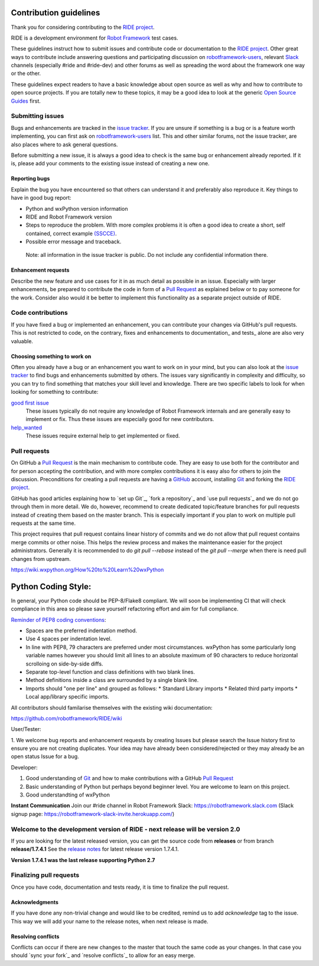 Contribution guidelines
=======================
Thank you for considering contributing to the `RIDE project`_.

RIDE is a development environment for `Robot Framework`_ test cases.

These guidelines instruct how to submit issues and contribute code or documentation
to the `RIDE project`_.  Other great ways to contribute include answering questions
and participating discussion on `robotframework-users`_, relevant `Slack`_ channels
(especially #ride and #ride-dev) and other forums as well as spreading the word
about the framework one way or the other.

These guidelines expect readers to have a basic knowledge about open source
as well as why and how to contribute to open source projects. If you are
totally new to these topics, it may be a good idea to look at the generic
`Open Source Guides`_ first.

Submitting issues
-----------------
Bugs and enhancements are tracked in the `issue tracker`_.
If you are unsure if something is a bug or is a feature worth
implementing, you can first ask on `robotframework-users`_ list. This and
other similar forums, not the issue tracker, are also places where to ask
general questions.

Before submitting a new issue, it is always a good idea to check is the
same bug or enhancement already reported. If it is, please add your
comments to the existing issue instead of creating a new one.

Reporting bugs
~~~~~~~~~~~~~~

Explain the bug you have encountered so that others can understand it
and preferably also reproduce it. Key things to have in good bug report:

-  Python and wxPython version information
-  RIDE and Robot Framework version
-  Steps to reproduce the problem. With more complex problems it is
   often a good idea to create a short, self contained, correct example
   `(SSCCE)`_.
-  Possible error message and traceback.

  Note: all information in the issue tracker is public. Do not
  include any confidential information there.

Enhancement requests
~~~~~~~~~~~~~~~~~~~~

Describe the new feature and use cases for it in as much detail as
possible in an issue. Especially with larger enhancements, be prepared to
contribute the code in form of a `Pull Request`_ as explained below or to
pay someone for the work. Consider also would it be better to implement this
functionality as a separate project outside of RIDE.

Code contributions
------------------

If you have fixed a bug or implemented an enhancement, you can
contribute your changes via GitHub's pull requests. This is not
restricted to code, on the contrary, fixes and enhancements to
documentation\_ and tests\_ alone are also very valuable.

Choosing something to work on
~~~~~~~~~~~~~~~~~~~~~~~~~~~~~

Often you already have a bug or an enhancement you want to work on in
your mind, but you can also look at the `issue tracker`_ to find bugs and
enhancements submitted by others. The issues vary significantly in complexity
and difficulty, so you can try to find something that matches your skill
level and knowledge.  There are two specific labels to look for when looking for
something to contribute:

`good first issue`_
   These issues typically do not require any knowledge of Robot Framework
   internals and are generally easy to implement or fix. Thus these issues
   are especially good for new contributors.

`help_wanted`_
   These issues require external help to get implemented or fixed.

.. _good first issue: https://github.com/robotframework/RIDE/issues?q=is%3Aopen+is%3Aissue+label%3A%22good+first+issue%22
.. _help_wanted: https://github.com/robotframework/RIDE/issues?q=is%3Aopen+is%3Aissue+label%3A%22help_wanted%22

Pull requests
-------------

On GitHub a `Pull Request`_ is the main mechanism to contribute code. They
are easy to use both for the contributor and for person accepting the
contribution, and with more complex contributions it is easy also for
others to join the discussion. Preconditions for creating a pull
requests are having a `GitHub`_ account, installing `Git`_ and forking the
`RIDE project`_.

GitHub has good articles explaining how to `set up Git`_, `fork a repository`_
and `use pull requests`_ and we do not go through them in more detail.
We do, however, recommend to create dedicated topic/feature branches for pull requests
instead of creating them based on the master branch. This is especially
important if you plan to work on multiple pull requests at the same time.

This project requires that pull request contains linear history of commits and
we do not allow that pull request contains merge commits or other noise. This helps
the review process and makes the maintenance easier for the project administrators.
Generally it is recommended to do `git pull --rebase`  instead of the `git pull --merge`
when there is need pull changes from upstream.








https://wiki.wxpython.org/How%20to%20Learn%20wxPython

Python Coding Style:
====================

In general, your Python code should be PEP-8/Flake8 compliant.  We will soon be implementing CI that will check compliance in this area so please save yourself refactoring effort and aim for full compliance.

`Reminder of PEP8 coding conventions <http://books.agiliq.com/projects/essential-python-tools/en/latest/linters.html>`_:

* Spaces are the preferred indentation method.
* Use 4 spaces per indentation level.
* In line with PEP8, 79 characters are preferred under most circumstances.  wxPython has some particularly long variable names however you should limit all lines to an absolute maximum of 90 characters to reduce horizontal scrolloing on side-by-side diffs.
* Separate top-level function and class definitions with two blank lines.
* Method definitions inside a class are surrounded by a single blank line.
* Imports should "one per line" and grouped as follows:
  * Standard Library imports
  * Related third party imports
  * Local app/library specific imports.



All contributors should familarise themselves with the existing wiki documentation:

https://github.com/robotframework/RIDE/wiki

User/Tester:

1. We welcome bug reports and enhancement requests by creating Issues but please
search the Issue history first to ensure you are not creating duplicates.
Your idea may have already been considered/rejected or they may already
be an open status Issue for a bug.

Developer:

1. Good understanding of `Git`_ and how to make contributions with a GitHub `Pull Request`_
2. Basic understanding of Python but perhaps beyond beginner level.  You are welcome to learn on this project.
3. Good understandting of wxPython







**Instant Communication** Join our #ride channel in Robot Framework Slack: https://robotframework.slack.com
(Slack signup page: https://robotframework-slack-invite.herokuapp.com/)

**Welcome to the development version of RIDE - next release will be version 2.0**
---------------------------------------------------------------------------------

If you are looking for the latest released version, you can get the source code from **releases** or from branch **release/1.7.4.1**
See the `release notes`_ for latest release version 1.7.4.1.

**Version 1.7.4.1 was the last release supporting Python 2.7**





Finalizing pull requests
------------------------

Once you have code, documentation and tests ready, it is time to
finalize the pull request.

Acknowledgments
~~~~~~~~~~~~~~~

If you have done any non-trivial change and would like to be credited,
remind us to add `acknowledge` tag to the issue. This way we will add
your name to the release notes, when next release is made.

Resolving conflicts
~~~~~~~~~~~~~~~~~~~

Conflicts can occur if there are new changes to the master that touch
the same code as your changes. In that case you should
`sync your fork`_ and `resolve conflicts`_ to allow for an easy merge.




.. _Downloads: https://pypi.python.org/pypi/robotframework-ride
.. _Wiki: https://github.com/robotframework/RIDE/wiki

.. _BUILD: https://github.com/robotframework/RIDE/blob/master/BUILD.rest

.. _release notes: https://github.com/robotframework/RIDE/blob/master/doc/releasenotes/ride-1.7.4.1.rst




.. _RIDE project: https://github.com/robotframework/RIDE
.. _Robot Framework: https://github.com/robotframework/robotframework
.. _issue tracker: https://github.com/robotframework/RIDE/issues
.. _robotframework-users: https://groups.google.com/forum/#!forum/robotframework-users
.. _Open Source Guides: https://opensource.guide/
.. _Slack signup page: https://robotframework-slack-invite.herokuapp.com/
.. _Pull Request: https://help.github.com/articles/github-glossary/#pull-request
.. _Slack: https://robotframework-slack-invite.herokuapp.com
.. _Git: https://git-scm.com
.. _GitHub: https://github.com/
.. _(SSCCE): http://sscce.org

